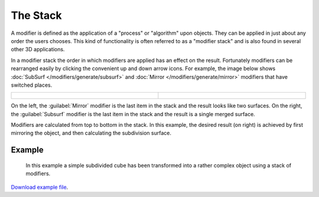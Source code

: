 ###########
 The Stack
###########

A modifier is defined as the application of a "process" or "algorithm" upon objects. They can
be applied in just about any order the users chooses. This kind of functionality is often referred to as a
"modifier stack" and is also found in several other 3D applications.

In a modifier stack the order in which modifiers are applied has an effect on the result.
Fortunately modifiers can be rearranged easily by clicking the convenient up and down arrow icons.
For example, the image below shows :doc:`SubSurf </modifiers/generate/subsurf>` and
:doc:`Mirror </modifiers/generate/mirror>` modifiers that have switched places.


+---------------------------------------------------------------+---------------------------------------------------------------+
+.. figure:: /images/25-Manual-Modifiers-stackorder-example2.jpg|.. figure:: /images/25-Manual-Modifiers-stackorder-examp1e1.jpg+
+   :width: 300px                                               |   :width: 300px                                               +
+   :figwidth: 300px                                            |   :figwidth: 300px                                            +
+---------------------------------------------------------------+---------------------------------------------------------------+


On the left, the :guilabel:`Mirror` modifier is the last item in the stack and
the result looks like two surfaces. On the right, the :guilabel:`Subsurf` modifier is the last
item in the stack and the result is a single merged surface.

Modifiers are calculated from top to bottom in the stack. In this example, the desired result (on right) is achieved
by first mirroring the object, and then calculating the subdivision surface.


Example
*******

.. figure:: /images/25-Manual-Modifiers-stackorder-example3.jpg

   In this example a simple subdivided cube has been transformed into a rather complex object using
   a stack of modifiers.

`Download example file <http://wiki.blender.org/index.php/:File:25-Manual-Modifiers-example.blend>`__.
